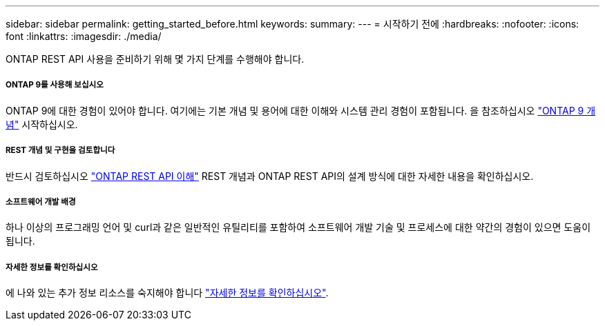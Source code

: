 ---
sidebar: sidebar 
permalink: getting_started_before.html 
keywords:  
summary:  
---
= 시작하기 전에
:hardbreaks:
:nofooter: 
:icons: font
:linkattrs: 
:imagesdir: ./media/


[role="lead"]
ONTAP REST API 사용을 준비하기 위해 몇 가지 단계를 수행해야 합니다.



===== ONTAP 9를 사용해 보십시오

ONTAP 9에 대한 경험이 있어야 합니다. 여기에는 기본 개념 및 용어에 대한 이해와 시스템 관리 경험이 포함됩니다. 을 참조하십시오 https://docs.netapp.com/ontap-9/topic/com.netapp.doc.dot-cm-concepts/home.html["ONTAP 9 개념"^] 시작하십시오.



===== REST 개념 및 구현을 검토합니다

반드시 검토하십시오 link:understanding_rest.html["ONTAP REST API 이해"] REST 개념과 ONTAP REST API의 설계 방식에 대한 자세한 내용을 확인하십시오.



===== 소프트웨어 개발 배경

하나 이상의 프로그래밍 언어 및 curl과 같은 일반적인 유틸리티를 포함하여 소프트웨어 개발 기술 및 프로세스에 대한 약간의 경험이 있으면 도움이 됩니다.



===== 자세한 정보를 확인하십시오

에 나와 있는 추가 정보 리소스를 숙지해야 합니다 link:get_more_information.html["자세한 정보를 확인하십시오"].
